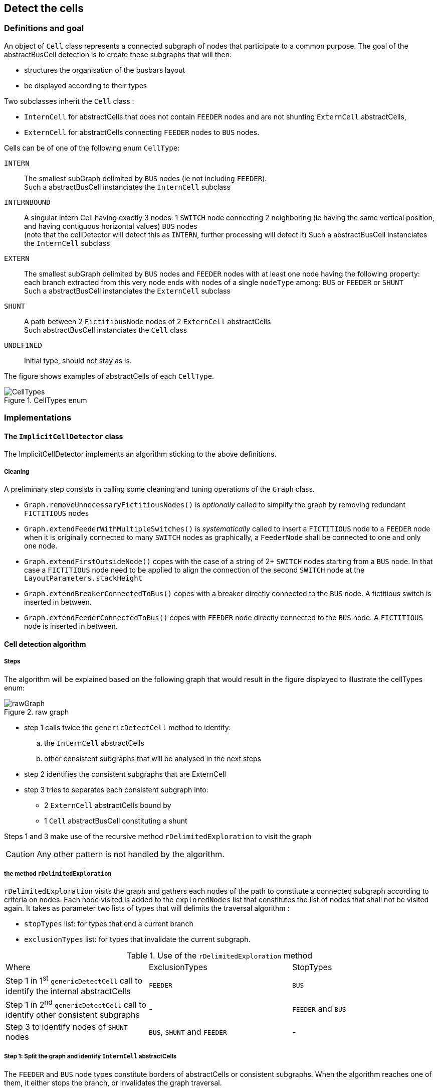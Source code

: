 == Detect the cells

=== Definitions and goal
An object of `Cell` class represents a connected subgraph of nodes that participate to a common purpose. The goal of the abstractBusCell detection is to create these subgraphs that will then:

* structures the organisation of the busbars layout
* be displayed according to their types

Two subclasses inherit the `Cell` class :

* `InternCell` for abstractCells that does not contain `FEEDER` nodes and are not shunting `ExternCell` abstractCells,
* `ExternCell` for abstractCells connecting `FEEDER` nodes to `BUS` nodes.

Cells can be of one of the following enum `CellType`:

`INTERN`::
The smallest subGraph delimited by `BUS` nodes (ie not including `FEEDER`). +
Such a abstractBusCell instanciates the `InternCell` subclass

`INTERNBOUND`::
A singular intern Cell having exactly 3 nodes: 1 `SWITCH` node connecting 2 neighboring (ie having the same vertical position, and having contiguous horizontal values) `BUS` nodes  +
(note that the cellDetector will detect this as `INTERN`, further processing will detect it)
Such a abstractBusCell instanciates the `InternCell` subclass +

`EXTERN`::
The smallest subGraph delimited by `BUS` nodes and `FEEDER` nodes with at least one node having the following property: each branch extracted from this very node ends with nodes of a single `nodeType` among: `BUS` or `FEEDER` or `SHUNT` +
 Such a abstractBusCell instanciates the `ExternCell` subclass

`SHUNT`::
A path between 2 `FictitiousNode` nodes of 2 `ExternCell` abstractCells +
Such abstractBusCell instanciates the `Cell` class

`UNDEFINED`::
Initial type, should not stay as is.

The figure shows examples of abstractCells of each `CellType`.

.CellTypes enum
image::images/CellTypes.svg[align="center"]

=== Implementations
==== The `ImplicitCellDetector` class
The ImplicitCellDetector implements an algorithm sticking to the above definitions.

===== Cleaning
A preliminary step consists in calling some cleaning and tuning operations of the `Graph` class.

* `Graph.removeUnnecessaryFictitiousNodes()` is _optionally_ called to simplify the graph by removing redundant `FICTITIOUS` nodes
* `Graph.extendFeederWithMultipleSwitches()` is _systematically_ called to insert a `FICTITIOUS` node to a `FEEDER` node when it is originally connected to many `SWITCH` nodes as graphically, a `FeederNode` shall be connected to one and only one node.
* `Graph.extendFirstOutsideNode()` copes with the case of a string of 2+ `SWITCH` nodes starting from a `BUS` node. In that case a `FICTITIOUS` node need to be applied to align the connection of the second `SWITCH` node at the `LayoutParameters.stackHeight`
* `Graph.extendBreakerConnectedToBus()` copes with a breaker directly connected to the `BUS` node. A fictitious switch is inserted in between.
* `Graph.extendFeederConnectedToBus()` copes with `FEEDER` node directly connected to the `BUS` node. A `FICTITIOUS` node is inserted in between.

==== Cell detection algorithm
===== Steps

The algorithm will be explained based on the following graph that would result in the figure displayed to illustrate the cellTypes enum:

.raw graph
image::images/rawGraph.svg[align="center"]

* step 1 calls twice the `genericDetectCell` method to identify:
.. the `InternCell` abstractCells
.. other consistent subgraphs that will be analysed in the next steps
* step 2 identifies the consistent subgraphs that are ExternCell
* step 3 tries to separates each consistent subgraph into:
** 2 `ExternCell` abstractCells bound by
** 1 `Cell` abstractBusCell constituting a shunt

Steps 1 and 3 make use of the recursive method `rDelimitedExploration` to visit the graph

CAUTION: Any other pattern is not handled by the algorithm.

===== the method `rDelimitedExploration`

`rDelimitedExploration` visits the graph and gathers each nodes of the path to constitute a connected subgraph according to criteria on nodes. Each node visited is added to the `exploredNodes` list that constitutes the list of nodes that shall not be visited again. It takes as parameter two lists of types that will delimits the traversal algorithm :

* `stopTypes` list: for types that end a current branch
* `exclusionTypes` list: for types that invalidate the current subgraph.

.Use of the `rDelimitedExploration` method
|====
|Where |ExclusionTypes |StopTypes
|Step 1 in 1^st^ `genericDetectCell` call to identify the internal abstractCells|`FEEDER` |`BUS`
|Step 1 in 2^nd^ `genericDetectCell` call to identify other consistent subgraphs |- |`FEEDER` and `BUS`
|Step 3 to identify nodes of `SHUNT` nodes|`BUS`, `SHUNT` and `FEEDER` | -
|====

===== Step 1: Split the graph and identify `InternCell` abstractCells
The `FEEDER` and `BUS` node types constitute borders of abstractCells or consistent subgraphs. When the algorithm reaches one of them, it either stops the branch, or invalidates the graph traversal.

`InternCell` abstractCells are easy to determine as being exclusively bordered by `BUS` nodes.

.step 1 and InternCell
image::images/rawGraphIntern.svg[align="center"]

==== Step 2: identifies `ExternCell` abstractCells
If one node of the subgraph has each of its branches ending with one single kind of `NodeType` among `BUS` and `FEEDER`, ("_bottleneck_" node in the picture) this is an `ExternCell`.

Other `ExternCell` abstractCells could be discovered in the next steps when adding the `SHUNT NodeType`.

.ExternCell detection
image::images/rawGraphExtern.svg[align="center"]

===== step 3: discriminates `EXTERN` and `SHUNT` abstractCells
To identify the first candidate `SHUNT` node, each `FICTITIOUS` node with more than 3 branches are visited. The expected property of the `SHUNT` node is that:

. 1+ branch(s) ends with only `BUS` nodes
. 1+ branch(s) ends with only `FEEDER` nodes
. 1 branch is ends with `FEEDER` *and* `BUS` nodes.

The branches of the first two categories constitutes the first `ExternCell` abstractBusCell.

Then the `SHUNT` abstractBusCell is constituted of:

* the first `SHUNT` node
* the string of nodes that have only 2 adjacent nodes
* the first node with more than 2 adjacent nodes that becomes the second `SHUNT` node

Last, the second `ExternCell` abstractBusCell is build with the second `SHUNT` node and the remaining nodes.

.Descrimination of a `SHUNT` abstractBusCell
image::images/rawGraphExternShunt.svg[align="center"]

'''
==== The `PatternCellDetector` class

This detector is based on pattern matching algorithm. The patterns are described in `/resources/pattern.xml`.